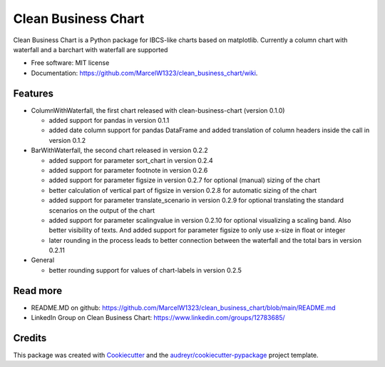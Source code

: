 ====================
Clean Business Chart
====================


.. image:: https://img.shields.io/pypi/v/clean_business_chart.svg
        :target: https://pypi.python.org/pypi/clean_business_chart

.. image:: https://readthedocs.org/projects/clean-business-chart/badge/?version=latest
        :target: https://clean-business-chart.readthedocs.io/en/latest/?version=latest
        :alt: Documentation Status




Clean Business Chart is a Python package for IBCS-like charts based on matplotlib. Currently a column chart with waterfall and a barchart with waterfall are supported


* Free software: MIT license
* Documentation: https://github.com/MarcelW1323/clean_business_chart/wiki.


Features
--------

* ColumnWithWaterfall, the first chart released with clean-business-chart (version 0.1.0)

  * added support for pandas in version 0.1.1

  * added date column support for pandas DataFrame and added translation of column headers inside the call in version 0.1.2

* BarWithWaterfall, the second chart released in version 0.2.2

  * added support for parameter sort_chart in version 0.2.4

  * added support for parameter footnote in version 0.2.6

  * added support for parameter figsize in version 0.2.7 for optional (manual) sizing of the chart

  * better calculation of vertical part of figsize in version 0.2.8 for automatic sizing of the chart

  * added support for parameter translate_scenario in version 0.2.9 for optional translating the standard scenarios on the output of the chart
  
  * added support for parameter scalingvalue in version 0.2.10 for optional visualizing a scaling band. Also better visibility of texts. And added support for parameter figsize to only use x-size in float or integer

  * later rounding in the process leads to better connection between the waterfall and the total bars in version 0.2.11

* General

  * better rounding support for values of chart-labels in version 0.2.5


Read more
---------

* README.MD on github: https://github.com/MarcelW1323/clean_business_chart/blob/main/README.md
* LinkedIn Group on Clean Business Chart: https://www.linkedin.com/groups/12783685/


Credits
-------

This package was created with Cookiecutter_ and the `audreyr/cookiecutter-pypackage`_ project template.

.. _Cookiecutter: https://github.com/audreyr/cookiecutter
.. _`audreyr/cookiecutter-pypackage`: https://github.com/audreyr/cookiecutter-pypackage
